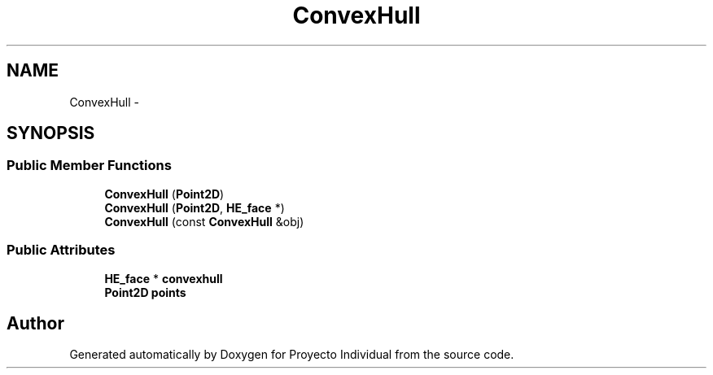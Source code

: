 .TH "ConvexHull" 3 "Thu Oct 8 2015" "Version 1.1" "Proyecto Individual" \" -*- nroff -*-
.ad l
.nh
.SH NAME
ConvexHull \- 
.SH SYNOPSIS
.br
.PP
.SS "Public Member Functions"

.in +1c
.ti -1c
.RI "\fBConvexHull\fP (\fBPoint2D\fP)"
.br
.ti -1c
.RI "\fBConvexHull\fP (\fBPoint2D\fP, \fBHE_face\fP *)"
.br
.ti -1c
.RI "\fBConvexHull\fP (const \fBConvexHull\fP &obj)"
.br
.in -1c
.SS "Public Attributes"

.in +1c
.ti -1c
.RI "\fBHE_face\fP * \fBconvexhull\fP"
.br
.ti -1c
.RI "\fBPoint2D\fP \fBpoints\fP"
.br
.in -1c

.SH "Author"
.PP 
Generated automatically by Doxygen for Proyecto Individual from the source code\&.
